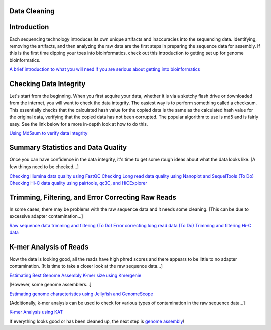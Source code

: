 Data Cleaning
=====

.. _installation:

Introduction
============

Each sequencing technology introduces its own unique artifacts and inaccuracies into the sequencing data. Identifying, removing the artifacts, and then analyzing the raw data are the first steps in preparing the sequence data for assembly. If this is the first time dipping your toes into bioinformatics, check out this introduction to getting set up for genome bioinformatics.

`A brief introduction to what you will need if you are serious about getting into bioinformatics <setup/>`_

Checking Data Integrity
=======================

Let's start from the beginning. When you first acquire your data, whether it is via a sketchy flash drive or downloaded from the internet, you will want to check the data integrity. The easiest way is to perform something called a checksum. This essentially checks that the calculated hash value for the copied data is the same as the calculated hash value for the original data, verifying that the copied data has not been corrupted. The popular algorithm to use is md5 and is fairly easy. See the link below for a more in-depth look at how to do this.

`Using Md5sum to verify data integrity <checksum/>`_

Summary Statistics and Data Quality
===================================

Once you can have confidence in the data integrity, it's time to get some rough ideas about what the data looks like. [A few things need to be checked...]

`Checking Illumina data quality using FastQC <short_read_quality/>`_    
`Checking Long read data quality using Nanoplot and SequelTools <long_read_quality/>`_   
`(To Do) Checking Hi-C data quality using pairtools, qc3C, and HiCExplorer <hic_read_quality/>`_   

Trimming, Filtering, and Error Correcting Raw Reads
===================================================

In some cases, there may be problems with the raw sequence data and it needs some cleaning. [This can be due to excessive adapter contamination...]

`Raw sequence data trimming and filtering <trimming/>`_
`(To Do) Error correcting long read data <long_read_error_correction/>`_
`(To Do) Trimming and filtering Hi-C data <hic_data_trimming/>`_

K-mer Analysis of Reads
=======================

Now the data is looking good, all the reads have high phred scores and there appears to be little to no adapter contamination. [It is time to take a closer look at the raw sequence data...]

`Estimating Best Genome Assembly K-mer size using Kmergenie <kmergenie/>`_

[However, some genome assemblers...]

`Estimating genome characteristics using Jellyfish and GenomeScope <genomescope/>`_

[Additionally, k-mer analysis can be used to check for various types of contamination in the raw sequence data...]

`K-mer Analysis using KAT <kat/>`_

If everything looks good or has been cleaned up, the next step is `genome assembly <assembly/>`_!

